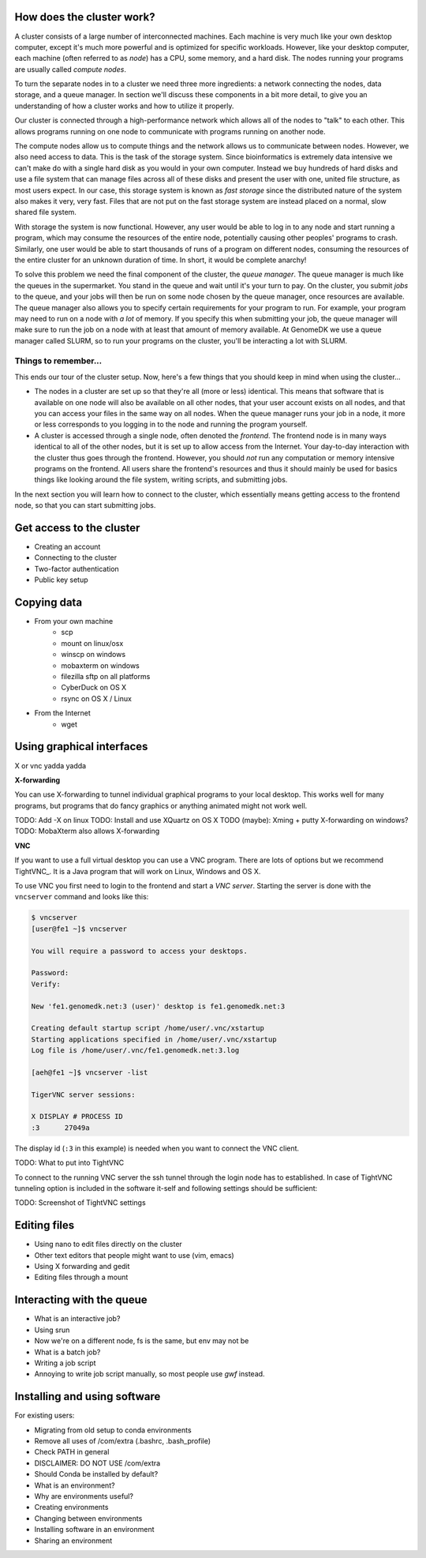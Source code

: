 How does the cluster work?
==========================

.. todo:

    Graphical overview

A cluster consists of a large number of interconnected machines. Each machine
is very much like your own desktop computer, except it's much more powerful
and is optimized for specific workloads. However, like your desktop computer,
each machine (often referred to as *node*) has a CPU, some memory, and a hard
disk. The nodes running your programs are usually called *compute nodes*.

To turn the separate nodes in to a cluster we need three more ingredients: a 
network connecting the nodes, data storage, and a queue manager. In
section we'll discuss these components in a bit more detail, to give you an
understanding of how a cluster works and how to utilize it properly.

Our cluster is connected through a high-performance network which
allows all of the nodes to "talk" to each other. This allows programs running
on one node to communicate with programs running on another node.

The compute nodes allow us to compute things and the network allows us to
communicate between nodes. However, we also need access to data. This is the
task of the storage system. Since bioinformatics is extremely data intensive we
can't make do with a single hard disk as you would in your own computer.
Instead we buy hundreds of hard disks and use a file system that can manage
files across all of these disks and present the user with one, united file
structure, as most users expect. In our case, this storage system is known as
*fast storage* since the distributed nature of the system also makes it very,
very fast. Files that are not put on the fast storage system are instead placed
on a normal, slow shared file system.

With storage the system is now functional. However, any user would be able to
log in to any node and start running a program, which may consume the resources
of the entire node, potentially causing other peoples' programs to crash.
Similarly, one user would be able to start thousands of runs of a program on
different nodes, consuming the resources of the entire cluster for an unknown
duration of time. In short, it would be complete anarchy!

To solve this problem we need the final component of the cluster, the *queue
manager*. The queue manager is much like the queues in the supermarket. You
stand in the queue and wait until it's your turn to pay. On the cluster, you
submit *jobs* to the queue, and your jobs will then be run on some node chosen
by the queue manager, once resources are available. The queue manager also
allows you to specify certain requirements for your program to run. For
example, your program may need to run on a node with *a lot* of memory. If you
specify this when submitting your job, the queue manager will make sure to run
the job on a node with at least that amount of memory available. At GenomeDK
we use a queue manager called SLURM, so to run your programs on the cluster,
you'll be interacting a lot with SLURM.

.. todo:

    Write something about partitions in SLURM.

Things to remember...
---------------------

This ends our tour of the cluster setup. Now, here's a few things that you
should keep in mind when using the cluster...

* The nodes in a cluster are set up so that they're all (more or less) identical.
  This means that software that is available on one node will also be available
  on all other nodes, that your user account exists on all nodes, and that you
  can access your files in the same way on all nodes. When the queue manager runs
  your job in a node, it more or less corresponds to you logging in to the node
  and running the program yourself.

* A cluster is accessed through a single node, often denoted the *frontend*. The
  frontend node is in many ways identical to all of the other nodes, but it is 
  set up to allow access from the Internet. Your day-to-day interaction with the
  cluster thus goes through the frontend. However, you should *not* run any 
  computation or memory intensive programs on the frontend. All users share the
  frontend's resources and thus it should mainly be used for basics things like
  looking around the file system, writing scripts, and submitting jobs.

In the next section you will learn how to connect to the cluster, which 
essentially means getting access to the frontend node, so that you can start
submitting jobs.


Get access to the cluster
=========================

* Creating an account
* Connecting to the cluster 
* Two-factor authentication
* Public key setup

Copying data
============

* From your own machine
    * scp
    * mount on linux/osx
    * winscp on windows
    * mobaxterm on windows
    * filezilla sftp on all platforms
    * CyberDuck on OS X
    * rsync on OS X / Linux
* From the Internet
    * wget

Using graphical interfaces
==========================

X or vnc yadda yadda

**X-forwarding**

You can use X-forwarding to tunnel individual graphical programs to your local
desktop. This works well for many programs, but programs that do fancy graphics
or anything animated might not work well.

TODO: Add -X on linux
TODO: Install and use XQuartz on OS X
TODO (maybe): Xming + putty X-forwarding on windows?
TODO: MobaXterm also allows X-forwarding

**VNC**

If you want to use a full virtual desktop you can use a VNC program. There are
lots of options but we recommend TightVNC_.  It is a Java program that will
work on Linux, Windows and OS X.

To use VNC you first need to login to the frontend and start a *VNC server*.
Starting the server is done with the ``vncserver`` command and looks like this:

.. code-block:: console

    $ vncserver
    [user@fe1 ~]$ vncserver

    You will require a password to access your desktops.

    Password:
    Verify:

    New 'fe1.genomedk.net:3 (user)' desktop is fe1.genomedk.net:3

    Creating default startup script /home/user/.vnc/xstartup
    Starting applications specified in /home/user/.vnc/xstartup
    Log file is /home/user/.vnc/fe1.genomedk.net:3.log

    [aeh@fe1 ~]$ vncserver -list

    TigerVNC server sessions:

    X DISPLAY # PROCESS ID
    :3      27049a

The display id (``:3`` in this example) is needed when you want to connect
the VNC client.

TODO: What to put into TightVNC

To connect to the running VNC server the ssh tunnel through the login node has 
to established. In case of TightVNC tunneling option is included in the 
software it-self and following settings should be sufficient:

.. image:: images/TightVNC.png
    :align: center

TODO: Screenshot of TightVNC settings

Editing files
=============

* Using nano to edit files directly on the cluster
* Other text editors that people might want to use (vim, emacs)
* Using X forwarding and gedit
* Editing files through a mount

Interacting with the queue
==========================

* What is an interactive job?
* Using srun
* Now we're on a different node, fs is the same, but env may not be

* What is a batch job?
* Writing a job script
* Annoying to write job script manually, so most people use *gwf* instead.

Installing and using software
=============================

For existing users:

* Migrating from old setup to conda environments
* Remove all uses of /com/extra (.bashrc, .bash_profile)
* Check PATH in general
* DISCLAIMER: DO NOT USE /com/extra


* Should Conda be installed by default?
* What is an environment?
* Why are environments useful?
* Creating environments
* Changing between environments
* Installing software in an environment
* Sharing an environment

